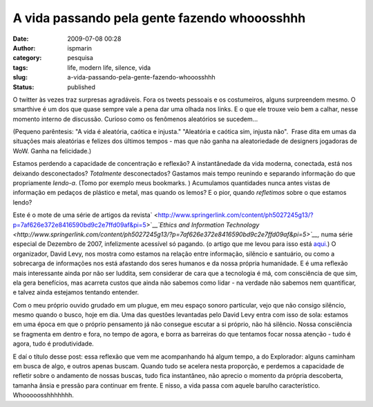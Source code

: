 A vida passando pela gente fazendo whooosshhh
#############################################
:date: 2009-07-08 00:28
:author: ispmarin
:category: pesquisa
:tags: life, modern life, silence, vida
:slug: a-vida-passando-pela-gente-fazendo-whooosshhh
:status: published

O twitter às vezes traz surpresas agradáveis. Fora os tweets pessoais e
os costumeiros, alguns surpreendem mesmo. O smarthive é um dos que quase
sempre vale a pena dar uma olhada nos links. E o que ele trouxe veio bem
a calhar, nesse momento interno de discussão. Curioso como os fenômenos
aleatórios se sucedem...

(Pequeno parêntesis: "A vida é aleatória, caótica e injusta." "Aleatória
e caótica sim, injusta não".  Frase dita em umas da situações mais
aleatórias e felizes dos últimos tempos - mas que não ganha na
aleatoriedade de designers jogadoras de WoW. Ganha na felicidade.)

Estamos perdendo a capacidade de concentração e reflexão? A
instantânedade da vida moderna, conectada, está nos deixando
desconectados? *Totalmente* desconectados? Gastamos mais tempo reunindo
e separando informação do que propriamente *lendo-a*. (Tomo por exemplo
meus bookmarks. ) Acumulamos quantidades nunca antes vistas de
informação em pedaços de plástico e metal, mas quando os lemos? E o
pior, quando *refletimos* sobre o que estamos lendo?

Este é o mote de uma série de artigos da
revista\ ` <http://www.springerlink.com/content/ph5027245g13/?p=7af626e372e8416590bd9c2e7ffd09af&pi=5>`__\ *`Ethics
and Information
Technology <http://www.springerlink.com/content/ph5027245g13/?p=7af626e372e8416590bd9c2e7ffd09af&pi=5>`__,*
numa série especial de Dezembro de 2007, infelizmente acessível só
pagando. (o artigo que me levou para isso está
`aqui. <http://www.alternet.org/media/140982/%22more_better_faster!%22:_how_our_spastic_digital_culture_scrambles_our_brains/>`__)
O organizador, David Levy, nos mostra como estamos na relação entre
informação, silêncio e santuário, ou como a sobrecarga de informações
nos está afastando dos seres humanos e da nossa própria humanidade. E é
uma reflexão mais interessante ainda por não ser luddita, sem considerar
de cara que a tecnologia é má, com consciência de que sim, ela gera
benefícios, mas acarreta custos que ainda não sabemos como lidar - na
verdade não sabemos nem quantificar, e talvez ainda estejamos tentando
entender.

Com o meu próprio ouvido grudado em um plugue, em meu espaço sonoro
particular, vejo que não consigo silêncio, mesmo quando o busco, hoje em
dia. Uma das questões levantadas pelo David Levy entra com isso de sola:
estamos em uma época em que o próprio pensamento já não consegue escutar
a si próprio, não há silêncio. Nossa consciência se fragmenta em dentro
e fora, no tempo de agora, e borra as barreiras do que tentamos focar
nossa atenção - tudo é agora, tudo é produtividade.

E daí o título desse post: essa reflexão que vem me acompanhando há
algum tempo, a do Explorador: alguns caminham em busca de algo, e outros
apenas buscam. Quando tudo se acelera nesta proporção, e perdemos a
capacidade de refletir sobre o andamento de nossas buscas, tudo fica
instantâneo, não aprecio o momento da própria descoberta, tamanha ânsia
e pressão para continuar em frente. E nisso, a vida passa com aquele
barulho característico. Whooooosshhhhhhh.
